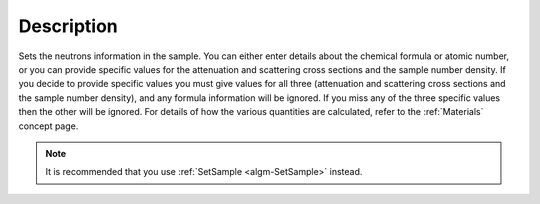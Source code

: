 .. algorithm::

.. summary::

.. relatedalgorithms::

.. properties::

Description
-----------

Sets the neutrons information in the sample. You can either enter
details about the chemical formula or atomic number, or you can
provide specific values for the attenuation and scattering cross
sections and the sample number density. If you decide to provide
specific values you must give values for all three (attenuation and
scattering cross sections and the sample number density), and any
formula information will be ignored. If you miss any of the three
specific values then the other will be ignored. For details of how the
various quantities are calculated, refer to the :ref:`Materials`
concept page.

.. note:: It is recommended that you use :ref:`SetSample <algm-SetSample>` instead.

.. categories::

.. sourcelink::
